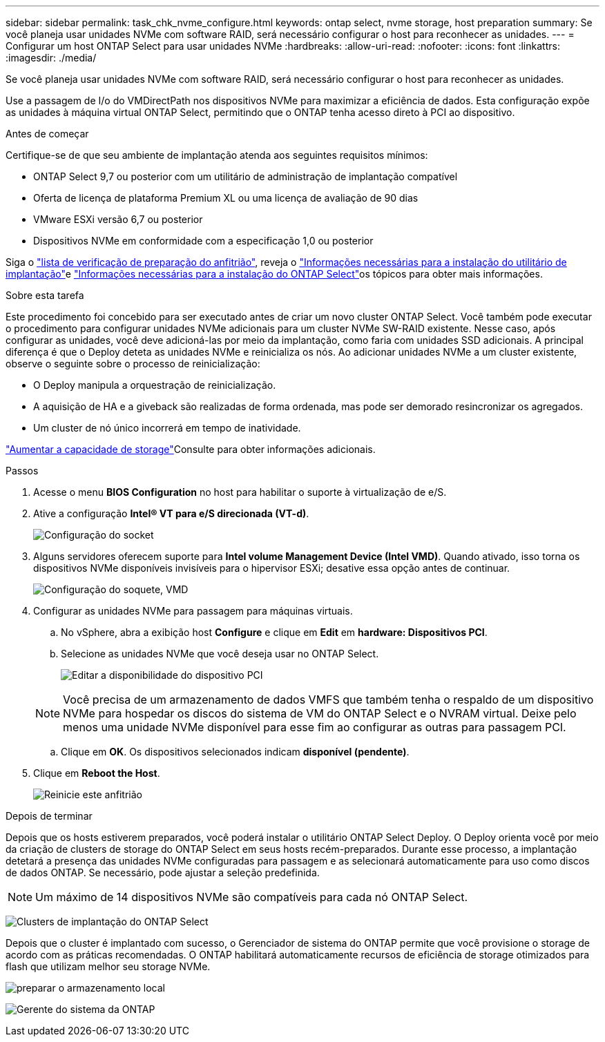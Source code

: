 ---
sidebar: sidebar 
permalink: task_chk_nvme_configure.html 
keywords: ontap select, nvme storage, host preparation 
summary: Se você planeja usar unidades NVMe com software RAID, será necessário configurar o host para reconhecer as unidades. 
---
= Configurar um host ONTAP Select para usar unidades NVMe
:hardbreaks:
:allow-uri-read: 
:nofooter: 
:icons: font
:linkattrs: 
:imagesdir: ./media/


[role="lead"]
Se você planeja usar unidades NVMe com software RAID, será necessário configurar o host para reconhecer as unidades.

Use a passagem de I/o do VMDirectPath nos dispositivos NVMe para maximizar a eficiência de dados. Esta configuração expõe as unidades à máquina virtual ONTAP Select, permitindo que o ONTAP tenha acesso direto à PCI ao dispositivo.

.Antes de começar
Certifique-se de que seu ambiente de implantação atenda aos seguintes requisitos mínimos:

* ONTAP Select 9,7 ou posterior com um utilitário de administração de implantação compatível
* Oferta de licença de plataforma Premium XL ou uma licença de avaliação de 90 dias
* VMware ESXi versão 6,7 ou posterior
* Dispositivos NVMe em conformidade com a especificação 1,0 ou posterior


Siga o link:reference_chk_host_prep.html["lista de verificação de preparação do anfitrião"], reveja o link:reference_chk_deploy_req_info.html["Informações necessárias para a instalação do utilitário de implantação"]e link:reference_chk_select_req_info.html["Informações necessárias para a instalação do ONTAP Select"]os tópicos para obter mais informações.

.Sobre esta tarefa
Este procedimento foi concebido para ser executado antes de criar um novo cluster ONTAP Select. Você também pode executar o procedimento para configurar unidades NVMe adicionais para um cluster NVMe SW-RAID existente. Nesse caso, após configurar as unidades, você deve adicioná-las por meio da implantação, como faria com unidades SSD adicionais. A principal diferença é que o Deploy deteta as unidades NVMe e reinicializa os nós. Ao adicionar unidades NVMe a um cluster existente, observe o seguinte sobre o processo de reinicialização:

* O Deploy manipula a orquestração de reinicialização.
* A aquisição de HA e a giveback são realizadas de forma ordenada, mas pode ser demorado resincronizar os agregados.
* Um cluster de nó único incorrerá em tempo de inatividade.


link:concept_stor_capacity_inc.html["Aumentar a capacidade de storage"]Consulte para obter informações adicionais.

.Passos
. Acesse o menu *BIOS Configuration* no host para habilitar o suporte à virtualização de e/S.
. Ative a configuração *Intel(R) VT para e/S direcionada (VT-d)*.
+
image:nvme_01.png["Configuração do socket"]

. Alguns servidores oferecem suporte para *Intel volume Management Device (Intel VMD)*. Quando ativado, isso torna os dispositivos NVMe disponíveis invisíveis para o hipervisor ESXi; desative essa opção antes de continuar.
+
image:nvme_07.png["Configuração do soquete, VMD"]

. Configurar as unidades NVMe para passagem para máquinas virtuais.
+
.. No vSphere, abra a exibição host *Configure* e clique em *Edit* em *hardware: Dispositivos PCI*.
.. Selecione as unidades NVMe que você deseja usar no ONTAP Select.
+
image:nvme_02.png["Editar a disponibilidade do dispositivo PCI"]

+

NOTE: Você precisa de um armazenamento de dados VMFS que também tenha o respaldo de um dispositivo NVMe para hospedar os discos do sistema de VM do ONTAP Select e o NVRAM virtual. Deixe pelo menos uma unidade NVMe disponível para esse fim ao configurar as outras para passagem PCI.

.. Clique em *OK*. Os dispositivos selecionados indicam *disponível (pendente)*.


. Clique em *Reboot the Host*.
+
image:nvme_03.png["Reinicie este anfitrião"]



.Depois de terminar
Depois que os hosts estiverem preparados, você poderá instalar o utilitário ONTAP Select Deploy. O Deploy orienta você por meio da criação de clusters de storage do ONTAP Select em seus hosts recém-preparados. Durante esse processo, a implantação detetará a presença das unidades NVMe configuradas para passagem e as selecionará automaticamente para uso como discos de dados ONTAP. Se necessário, pode ajustar a seleção predefinida.


NOTE: Um máximo de 14 dispositivos NVMe são compatíveis para cada nó ONTAP Select.

image:nvme_04.png["Clusters de implantação do ONTAP Select"]

Depois que o cluster é implantado com sucesso, o Gerenciador de sistema do ONTAP permite que você provisione o storage de acordo com as práticas recomendadas. O ONTAP habilitará automaticamente recursos de eficiência de storage otimizados para flash que utilizam melhor seu storage NVMe.

image:nvme_05.png["preparar o armazenamento local"]

image:nvme_06.png["Gerente do sistema da ONTAP"]
